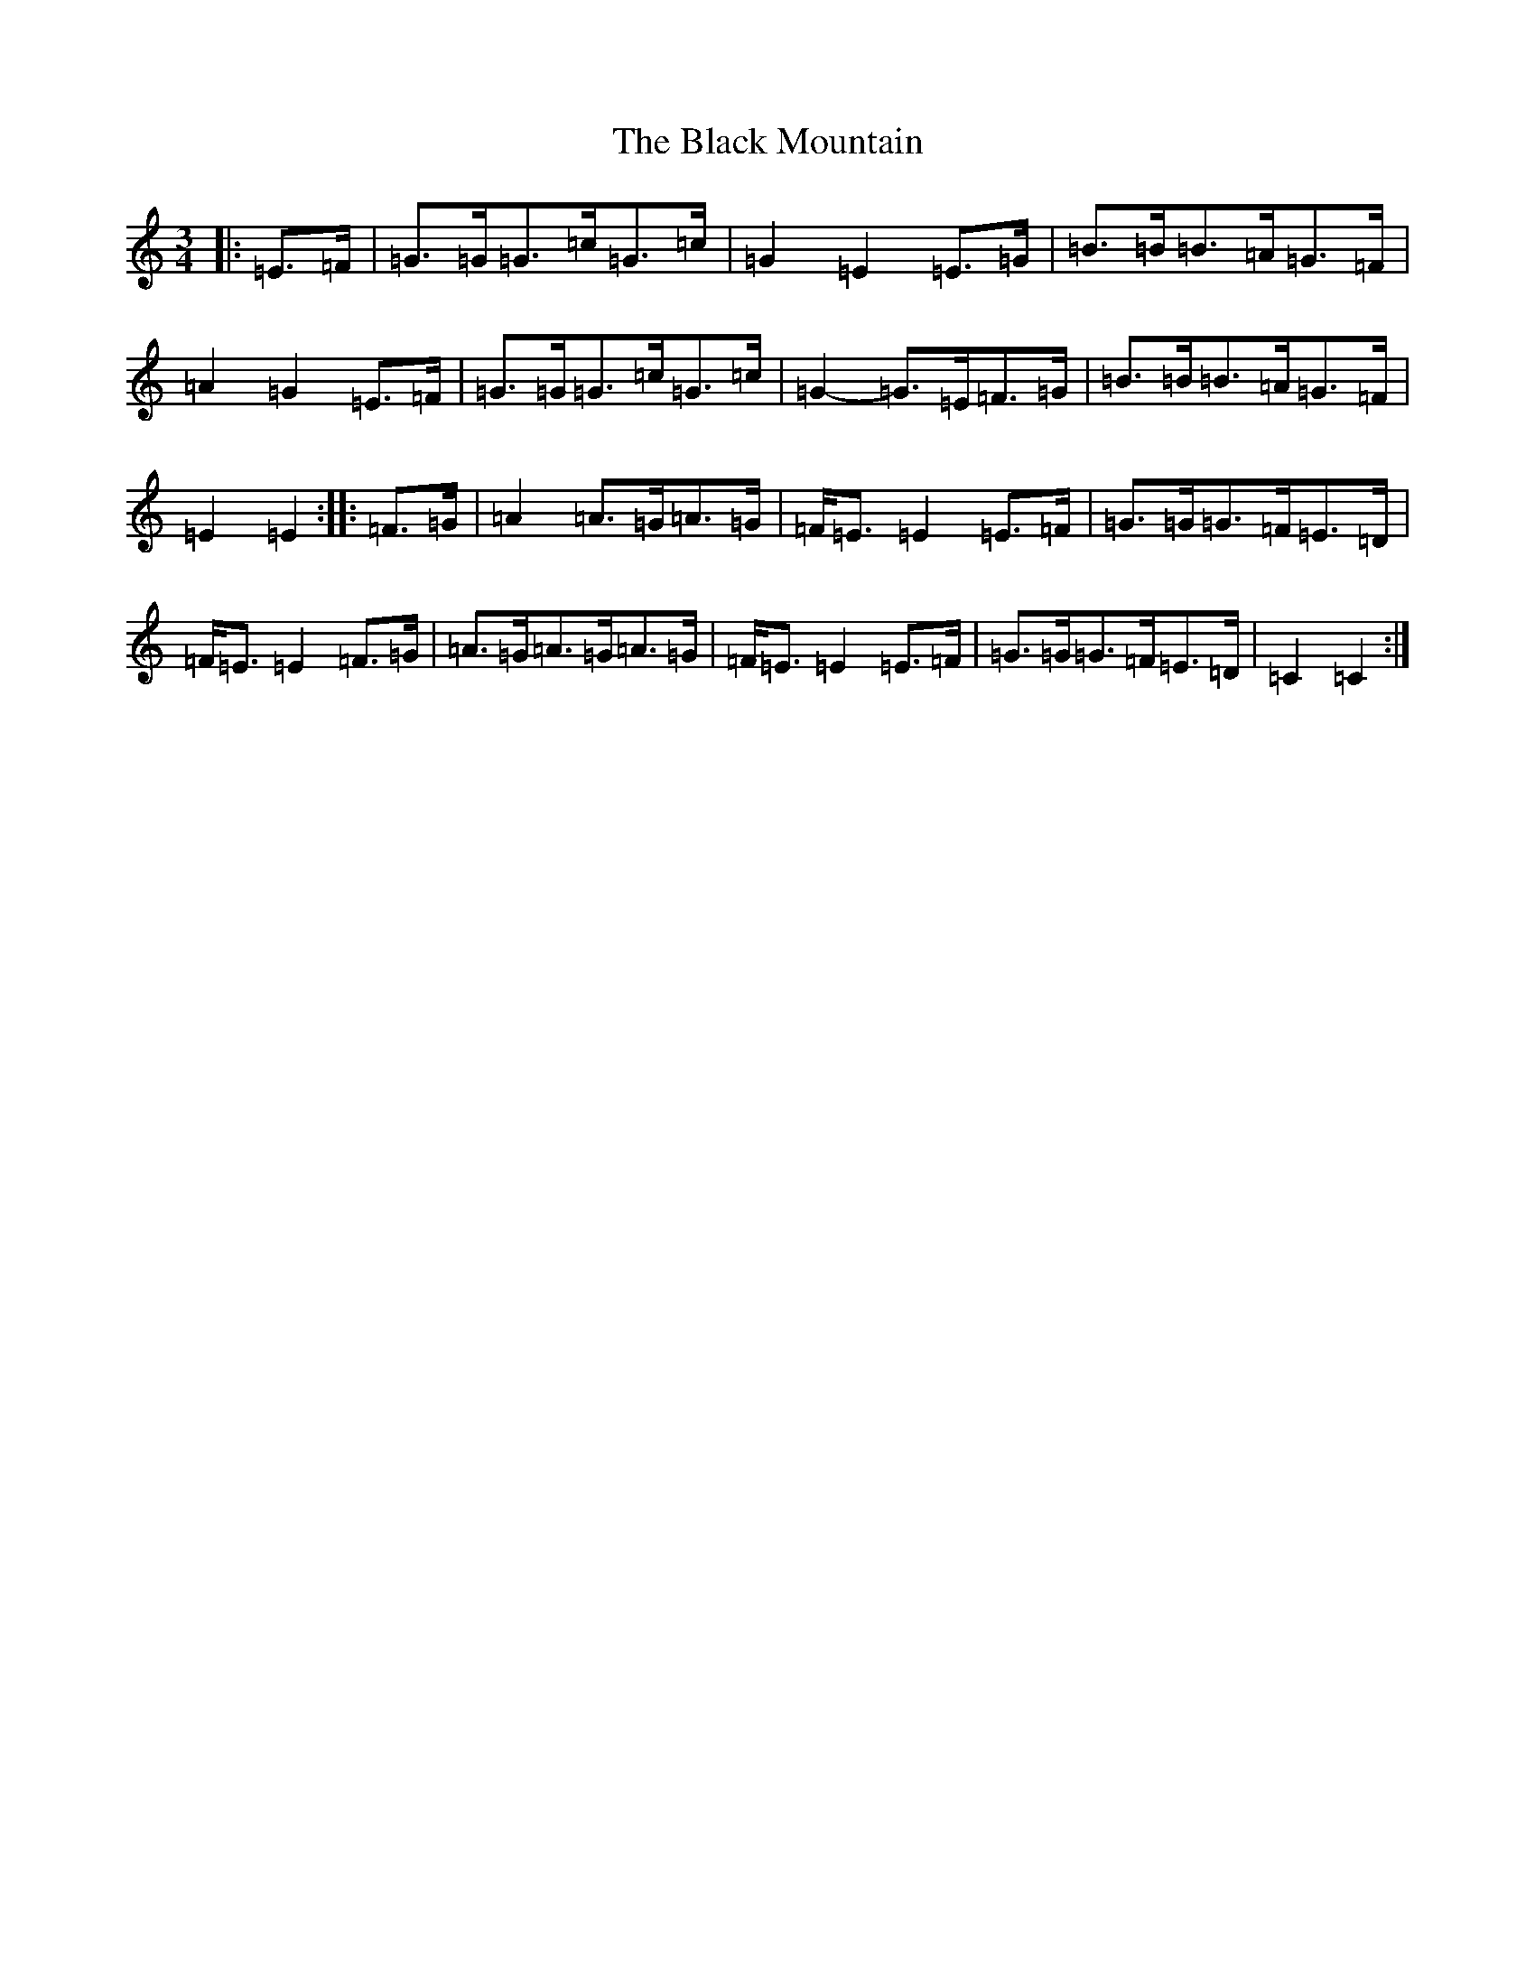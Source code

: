 X: 1951
T: Black Mountain, The
S: https://thesession.org/tunes/13093#setting22542
R: mazurka
M:3/4
L:1/8
K: C Major
|:=E>=F|=G>=G=G>=c=G>=c|=G2=E2=E>=G|=B>=B=B>=A=G>=F|=A2=G2=E>=F|=G>=G=G>=c=G>=c|=G2-=G>=E=F>=G|=B>=B=B>=A=G>=F|=E2=E2:||:=F>=G|=A2=A>=G=A>=G|=F<=E=E2=E>=F|=G>=G=G>=F=E>=D|=F<=E=E2=F>=G|=A>=G=A>=G=A>=G|=F<=E=E2=E>=F|=G>=G=G>=F=E>=D|=C2=C2:|